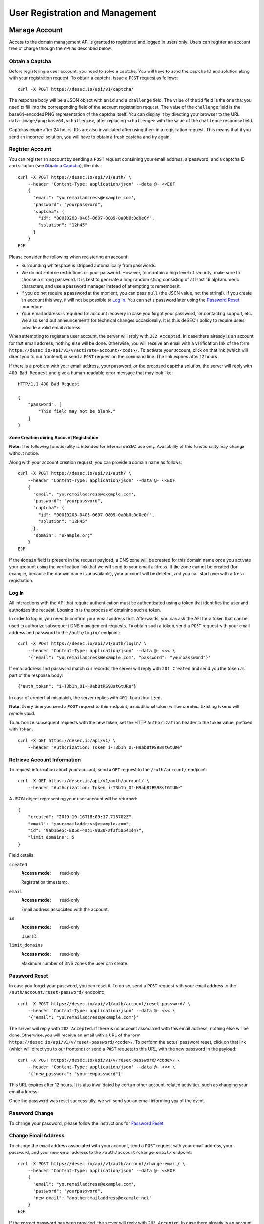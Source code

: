 User Registration and Management
--------------------------------

Manage Account
~~~~~~~~~~~~~~

Access to the domain management API is granted to registered and logged in
users only. Users can register an account free of charge through the API as
described below.

Obtain a Captcha
````````````````

Before registering a user account, you need to solve a captcha. You will have
to send the captcha ID and solution along with your registration request. To
obtain a captcha, issue a ``POST`` request as follows::

    curl -X POST https://desec.io/api/v1/captcha/

The response body will be a JSON object with an ``id`` and a ``challenge``
field. The value of the ``id`` field is the one that you need to fill into the
corresponding field of the account registration request. The value of the
``challenge`` field is the base64-encoded PNG representation of the captcha
itself. You can display it by directing your browser to the URL
``data:image/png;base64,<challenge>``, after replacing ``<challenge>`` with
the value of the ``challenge`` response field.

Captchas expire after 24 hours. IDs are also invalidated after using them in
a registration request. This means that if you send an incorrect solution,
you will have to obtain a fresh captcha and try again.


Register Account
````````````````

You can register an account by sending a ``POST`` request containing your
email address, a password, and a captcha ID and solution (see `Obtain a
Captcha`_), like this::

    curl -X POST https://desec.io/api/v1/auth/ \
        --header "Content-Type: application/json" --data @- <<EOF
        {
          "email": "youremailaddress@example.com",
          "password": "yourpassword",
          "captcha": {
            "id": "00010203-0405-0607-0809-0a0b0c0d0e0f",
            "solution": "12H45"
          }
        }
    EOF

Please consider the following when registering an account:

- Surrounding whitespace is stripped automatically from passwords.

- We do not enforce restrictions on your password. However, to maintain a high
  level of security, make sure to choose a strong password. It is best to
  generate a long random string consisting of at least 16 alphanumeric
  characters, and use a password manager instead of attempting to remember it.

- If you do not require a password at the moment, you can pass ``null`` (the
  JSON value, not the string!). If you create an account this way, it will not
  be possible to `Log In`_. You can set a password later using the `Password
  Reset`_ procedure.

- Your email address is required for account recovery in case you forgot your
  password, for contacting support, etc. We also send out announcements for
  technical changes occasionally. It is thus deSEC's policy to require users
  provide a valid email address.

When attempting to register a user account, the server will reply with ``202
Accepted``. In case there already is an account for that email address,
nothing else will be done. Otherwise, you will receive an email with a
verification link of the form
``https://desec.io/api/v1/v/activate-account/<code>/``. To activate your
account, click on that link (which will direct you to our frontend) or send a
``POST`` request on the command line. The link expires after 12 hours.

If there is a problem with your email address, your password, or the proposed
captcha solution, the server will reply with ``400 Bad Request`` and give a
human-readable error message that may look like::

    HTTP/1.1 400 Bad Request

    {
        "password": [
            "This field may not be blank."
        ]
    }


Zone Creation during Account Registration
*****************************************

**Note:** The following functionality is intended for internal deSEC use only.
Availability of this functionality may change without notice.

Along with your account creation request, you can provide a domain name as
follows::

    curl -X POST https://desec.io/api/v1/auth/ \
        --header "Content-Type: application/json" --data @- <<EOF
        {
          "email": "youremailaddress@example.com",
          "password": "yourpassword",
          "captcha": {
            "id": "00010203-0405-0607-0809-0a0b0c0d0e0f",
            "solution": "12H45"
          },
          "domain": "example.org"
        }
    EOF

If the ``domain`` field is present in the request payload, a DNS zone will be
created for this domain name once you activate your account using the
verification link that we will send to your email address. If the zone cannot
be created (for example, because the domain name is unavailable), your account
will be deleted, and you can start over with a fresh registration.


Log In
``````

All interactions with the API that require authentication must be authenticated
using a token that identifies the user and authorizes the request. Logging in
is the process of obtaining such a token.

In order to log in, you need to confirm your email address first. Afterwards,
you can ask the API for a token that can be used to authorize subsequent DNS
management requests. To obtain such a token, send a ``POST`` request with your
email address and password to the ``/auth/login/`` endpoint::

    curl -X POST https://desec.io/api/v1/auth/login/ \
        --header "Content-Type: application/json" --data @- <<< \
        '{"email": "youremailaddress@example.com", "password": "yourpassword"}'

If email address and password match our records, the server will reply with
``201 Created`` and send you the token as part of the response body::

    {"auth_token": "i-T3b1h_OI-H9ab8tRS98stGtURe"}

In case of credential mismatch, the server replies with ``401 Unauthorized``.

**Note:** Every time you send a ``POST`` request to this endpoint, an
additional token will be created. Existing tokens will *remain valid*.

To authorize subsequent requests with the new token, set the HTTP ``Authorization``
header to the token value, prefixed with ``Token``::

    curl -X GET https://desec.io/api/v1/ \
        --header "Authorization: Token i-T3b1h_OI-H9ab8tRS98stGtURe"


Retrieve Account Information
````````````````````````````

To request information about your account, send a ``GET`` request to the
``/auth/account/`` endpoint::

    curl -X GET https://desec.io/api/v1/auth/account/ \
        --header "Authorization: Token i-T3b1h_OI-H9ab8tRS98stGtURe"

A JSON object representing your user account will be returned::

    {
        "created": "2019-10-16T18:09:17.715702Z",
        "email": "youremailaddress@example.com",
        "id": "9ab16e5c-805d-4ab1-9030-af3f5a541d47",
        "limit_domains": 5
    }

Field details:

``created``
    :Access mode: read-only

    Registration timestamp.

``email``
    :Access mode: read-only

    Email address associated with the account.

``id``
    :Access mode: read-only

    User ID.

``limit_domains``
    :Access mode: read-only

    Maximum number of DNS zones the user can create.


Password Reset
``````````````

In case you forget your password, you can reset it. To do so, send a
``POST`` request with your email address to the
``/auth/account/reset-password/`` endpoint::

    curl -X POST https://desec.io/api/v1/auth/account/reset-password/ \
        --header "Content-Type: application/json" --data @- <<< \
        '{"email": "youremailaddress@example.com"}'

The server will reply with ``202 Accepted``. If there is no account associated
with this email address, nothing else will be done. Otherwise, you will receive
an email with a URL of the form
``https://desec.io/api/v1/v/reset-password/<code>/``. To perform the actual
password reset, click on that link (which will direct you to our frontend) or
send a ``POST`` request to this URL, with the new password in
the payload::

    curl -X POST https://desec.io/api/v1/v/reset-password/<code>/ \
        --header "Content-Type: application/json" --data @- <<< \
        '{"new_password": "yournewpassword"}'

This URL expires after 12 hours. It is also invalidated by certain other
account-related activities, such as changing your email address.

Once the password was reset successfully, we will send you an email informing
you of the event.

Password Change
```````````````

To change your password, please follow the instructions for `Password Reset`_.


Change Email Address
````````````````````

To change the email address associated with your account, send a ``POST``
request with your email address, your password, and your new email address to
the ``/auth/account/change-email/`` endpoint::

    curl -X POST https://desec.io/api/v1/auth/account/change-email/ \
        --header "Content-Type: application/json" --data @- <<EOF
        {
          "email": "youremailaddress@example.com",
          "password": "yourpassword",
          "new_email": "anotheremailaddress@example.net"
        }
    EOF

If the correct password has been provided, the server will reply with ``202
Accepted``. In case there already is an account for the email address given in
the ``new_email`` field, nothing else will be done. Otherwise, we will send
an email to the new email address for verification purposes. It will contain a
link of the form ``https://desec.io/api/v1/v/change-email/<code>/``. To perform
the actual change, click on that link (which will direct you to our frontend)
or send a ``POST`` request on the command line.

The link expires after 12 hours. It is also invalidated by certain other
account-related activities, such as changing your password.

Once the email address was changed successfully, we will send a message to the
old email address for informational purposes.


Delete Account
``````````````

Before you can delete your account, it is required to first delete all your
domains from deSEC (see `Deleting a Domain`_).

To delete your (empty) account, send a ``POST`` request with your email
address and password to the ``/auth/account/delete/`` endpoint::

    curl -X POST https://desec.io/api/v1/auth/account/delete/ \
        --header "Content-Type: application/json" --data @- <<< \
        '{"email": "youremailaddress@example.com", "password": "yourpassword"}'

If the correct password has been provided, the server will reply with ``202
Accepted`` and send you an email with a link of the form
``https://desec.io/api/v1/v/delete-account/<code>/``. To finish the deletion,
click on that link (which will direct you to our frontend) or send a ``POST``
request on the command line.

The link expires after 12 hours. It is also invalidated by certain other
account-related activities, such as changing your email address or password.

If your account still contains domains, the server will respond with ``409
Conflict`` and not delete your account.


Log Out
```````

To invalidate an authentication token (log out), send a POST request to the
the log out endpoint::

    curl -X POST https://desec.io/api/v1/auth/logout/ \
        --header "Authorization: Token i-T3b1h_OI-H9ab8tRS98stGtURe"

To delete other tokens based on their ID, see `Delete Tokens`_.


Security Considerations
```````````````````````

Confirmation Codes
    Some account-related activities require the user to explicitly reaffirm her
    intent. For this purpose, we send a link with a confirmation code to the
    user's email address. Although clients generally should consider these
    codes opaque, we would like to give some insights into how they work.

    The code is a base64-encoded encrypted-then-signed JSON representation of
    the user's intent. Encryption/decryption and authentication (sign/verify)
    is handled by `pyca/cryptography's Fernet implementation
    <https://cryptography.io/en/latest/fernet/>`_ which is uses AES-CBC and
    HMAC-SHA256 with specifically derived key material. The HMAC also signs the
    current time (i.e. when the intent was expressed). During verification,
    codes are checked for freshness and rejected when older than allowed.

    The encoded intent is composed of the user ID and any extra parameters that
    were submitted along with the intent. An example of such a parameter is the
    new email address in the context of a `change email address`_ operation.
    Parameters that are unknown at code generation time are not included in the
    code and must be provided via ``POST`` request payload when using the code.
    A typical example of this is the new password in a `password reset`_
    operation, as it is only provided when the code is being used (and not at
    the time when the code is requested).

    In order to prevent race conditions, we augment the code with additional
    data which we use to invalidate codes when the user state is modified (e.g.
    by performing another sensitive account operation). This is achieved by
    including the combined hash of a) the account operation type (e.g. password
    reset), b) the account's activation status, c) the account's current email
    address, and d) the user's password hash. When a confirmation code is used,
    we recompute this hash based on the user's current state, and only perform
    the requested action if the hash is reproduced identically. If any of these
    parameters happens to change before a code is applied, the code will be
    rendered invalid, and the operation will fail. This measure blocks
    scenarios such as using an old email address change code after a more
    recent password change. (Note that it is sometimes possible to revert the
    state so that an old code becomes valid again, such as when you change the
    email address twice, with the second change undoing the first one. This
    issue does not occur for password changes; those do permanently invalidate
    other codes.)

    This approach allows us to securely authenticate sensitive user operations
    without keeping a list of requested operations on the server. This is both
    an operational and a privacy advantage. For example, if the user expresses
    her intent to change the account email address, we do not store that new
    address on the server until the confirmation code is used (from which the
    new address is then extracted).

Email verification
    Operations that require verification of a new email address (such as when
    registering first), the server response does not depend on whether another
    user is already using that address. This is to prevent clients from
    telling whether a certain email address is registered with deSEC or not.

    Verification emails will only be sent out if the email address is not yet
    associated with an account. Otherwise, nothing will happen.

    Also, accounts are created on the server side when the registration
    request is received (and kept in inactive state). That is, state exists
    on the server even before the email address is confirmed. Confirmation
    merely activates the existing account. The purpose of this is to avoid
    running the risk of sending out large numbers of emails to the same
    address when a client decides to send multiple registration requests for
    the same address. In this case, no emails will be sent after the first
    one.

Password Security
    Password information is stored using `Django's default method, PBKDF2
    <https://docs.djangoproject.com/en/2.1/topics/auth/passwords/>`_.


Manage Tokens
~~~~~~~~~~~~~

To make authentication more flexible, the API can provide you with multiple
authentication tokens. To that end, we provide a set of token management
endpoints that are separate from the above-mentioned log in and log out
endpoints. The most notable difference is that the log in endpoint needs
authentication with email address and password, whereas the token management
endpoint is authenticated using already issued tokens.


Retrieving All Current Tokens
`````````````````````````````

To retrieve a list of currently valid tokens, issue a ``GET`` request::

    curl -X GET https://desec.io/api/v1/auth/tokens/ \
        --header "Authorization: Token mu4W4MHuSc0HyrGD1h/dnKuZBond"

The server will respond with a list of token objects, each containing a
timestamp when the token was created (note the ``Z`` indicating the UTC
timezone) and a UUID to identify that token. Furthermore, each token can
carry a name that is of no operational relevance to the API (it is meant
for user reference only). Certain API operations (such as login) will
automatically populate the ``name`` field with values such as "login" or
"dyndns".

::

    [
        {
            "created": "2018-09-06T07:05:54.080564Z",
            "id": "3159e485-5499-46c0-ae2b-aeb84d627a8e",
            "name": "login"
        },
        {
            "created": "2018-09-06T08:53:26.428396Z",
            "id": "76d6e39d-65bc-4ab2-a1b7-6e94eee0a534",
            "name": ""
        }
    ]

You can also retrieve an individual token by appending ``:id/`` to the URL,
for example in order to look up a token's name or creation timestamp.


Create Additional Tokens
````````````````````````

To create another token using the token management interface, issue a
``POST`` request to the same endpoint::

    curl -X POST https://desec.io/api/v1/auth/tokens/ \
        --header "Authorization: Token mu4W4MHuSc0HyrGD1h/dnKuZBond" \
        --header "Content-Type: application/json" --data @- <<< \
        '{"name": "my new token"}'

Note that the name is optional and will be empty if not specified. The server
will reply with ``201 Created`` and the created token in the response body::

    {
        "created": "2018-09-06T09:08:43.762697Z",
        "id": "3a6b94b5-d20e-40bd-a7cc-521f5c79fab3",
        "token": "4pnk7u+NHvrEkFzrhFDRTjGFyX+S",
        "name": "my new token"
    }


Delete Tokens
`````````````

To delete an existing token by its ID via the token management endpoints, issue a
``DELETE`` request on the token's endpoint, replacing ``:id`` with the
token ``id`` value::

    curl -X DELETE https://desec.io/api/v1/auth/tokens/:id/ \
        --header "Authorization: Token mu4W4MHuSc0HyrGD1h/dnKuZBond"

The server will reply with ``204 No Content``, even if the token was not found.

If you do not have the token UUID, but you do have the token value itself, you
can use the `Log Out`_ endpoint to delete it.

Note that, for now, all tokens have equal power -- every token can authorize
any action. We are planning to implement scoped tokens in the future.


Security Considerations
```````````````````````

This section is for information only. Token length and encoding may change in
the future.

Any token is generated from 168 bits of randomness at the server and stored in
hashed format (PBKDF2-HMAC-SHA256). Guessing the token correctly or reversing
the hash is hence practically impossible.

The token value is represented by 28 characters using a URL-safe variant of
base64 encoding. It comprises only the characters ``A-Z``, ``a-z``, ``0-9``, ``-``,
and ``_``. (Base64 padding is not needed as the string length is a multiple of 4.)

Old versions of the API encoded 20-byte tokens in 40 characters with hexadecimal
representation. Such tokens will not be issued anymore, but remain valid until
invalidated by the user.
